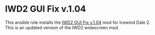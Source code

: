* IWD2 GUI Fix v.1.04
This ansible role installs the [[http://havredest.eklablog.fr/interfaces-pour-widescreen-a42876917][IWD2 GUI Fix v.1.04]] mod for Icewind Dale 2.  This is an updated version of the IWD2 widescreen mod.
